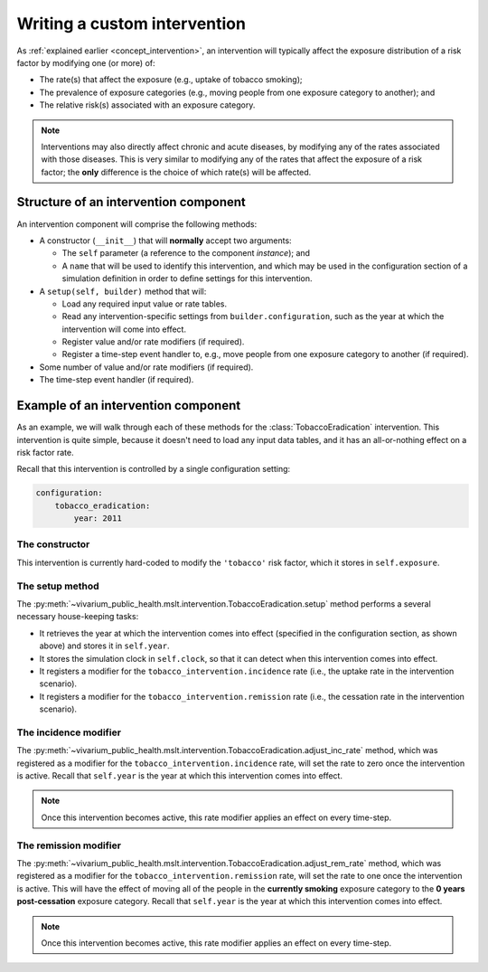 Writing a custom intervention
=============================

As :ref:`explained earlier <concept_intervention>`, an intervention will
typically affect the exposure distribution of a risk factor by modifying one
(or more) of:

* The rate(s) that affect the exposure (e.g., uptake of tobacco smoking);

* The prevalence of exposure categories (e.g., moving people from one exposure
  category to another); and

* The relative risk(s) associated with an exposure category.

.. note:: Interventions may also directly affect chronic and acute diseases,
   by modifying any of the rates associated with those diseases.
   This is very similar to modifying any of the rates that affect the exposure
   of a risk factor; the **only** difference is the choice of which rate(s)
   will be affected.

Structure of an intervention component
--------------------------------------

.. py:currentmodule:: vivarium_public_health.mslt.intervention

An intervention component will comprise the following methods:

* A constructor (``__init__``) that will **normally** accept two arguments:

  * The ``self`` parameter (a reference to the component *instance*); and

  * A ``name`` that will be used to identify this intervention, and which may
    be used in the configuration section of a simulation definition in order
    to define settings for this intervention.

* A ``setup(self, builder)`` method that will:

  * Load any required input value or rate tables.

  * Read any intervention-specific settings from ``builder.configuration``,
    such as the year at which the intervention will come into effect.

  * Register value and/or rate modifiers (if required).

  * Register a time-step event handler to, e.g., move people from one exposure
    category to another (if required).

* Some number of value and/or rate modifiers (if required).

* The time-step event handler (if required).

Example of an intervention component
------------------------------------

As an example, we will walk through each of these methods for the
:class:`TobaccoEradication` intervention.
This intervention is quite simple, because it doesn't need to load any input
data tables, and it has an all-or-nothing effect on a risk factor rate.

Recall that this intervention is controlled by a single configuration setting:

.. code-block:: yaml

   configuration:
       tobacco_eradication:
           year: 2011

The constructor
^^^^^^^^^^^^^^^

This intervention is currently hard-coded to modify the ``'tobacco'`` risk
factor, which it stores in ``self.exposure``.

The setup method
^^^^^^^^^^^^^^^^

The :py:meth:`~vivarium_public_health.mslt.intervention.TobaccoEradication.setup`
method performs a several necessary house-keeping tasks:

* It retrieves the year at which the intervention comes into effect
  (specified in the configuration section, as shown above) and stores it in
  ``self.year``.

* It stores the simulation clock in ``self.clock``, so that it can detect when
  this intervention comes into effect.

* It registers a modifier for the ``tobacco_intervention.incidence`` rate
  (i.e., the uptake rate in the intervention scenario).

* It registers a modifier for the ``tobacco_intervention.remission`` rate
  (i.e., the cessation rate in the intervention scenario).

The incidence modifier
^^^^^^^^^^^^^^^^^^^^^^

The :py:meth:`~vivarium_public_health.mslt.intervention.TobaccoEradication.adjust_inc_rate`
method, which was registered as a modifier for the
``tobacco_intervention.incidence`` rate, will set the rate to zero once the
intervention is active.
Recall that ``self.year`` is the year at which this intervention comes into
effect.

.. note:: Once this intervention becomes active, this rate modifier applies an
   effect on every time-step.

The remission modifier
^^^^^^^^^^^^^^^^^^^^^^

The :py:meth:`~vivarium_public_health.mslt.intervention.TobaccoEradication.adjust_rem_rate`
method, which was registered as a modifier for the
``tobacco_intervention.remission`` rate, will set the rate to one once the
intervention is active.
This will have the effect of moving all of the people in the **currently
smoking** exposure category to the **0 years post-cessation** exposure
category.
Recall that ``self.year`` is the year at which this intervention comes into
effect.

.. note:: Once this intervention becomes active, this rate modifier applies an
   effect on every time-step.
